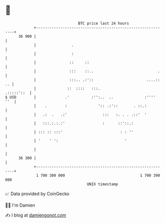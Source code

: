 * 👋

#+begin_example
                                    BTC price last 24 hours                    
                +------------------------------------------------------------+ 
         36 900 |                                                            | 
                |                .                                           | 
                |                :                                           | 
                |               ::     ::                                    | 
                |               :::    ::..                             .    | 
                |               :::.. .:'::                        ....:: .. | 
                |              ::  ::::   :::.                    .:::::'::  | 
   $ USD        |             .'          :'':..  ..              :''''  ''  | 
                |    .        :              ':: .:'::       . ::.:          | 
                |   .:  .   .:'                :::   :. . . .::'  '          | 
                |   :::.:.:.:'                 :      ::'::.:                | 
                | ::: :: :::'                          : : ''                | 
                | '    ' ':                              '                   | 
                |                                                            | 
         36 300 |                                                            | 
                +------------------------------------------------------------+ 
                 1 700 300 000                                  1 700 390 000  
                                        UNIX timestamp                         
#+end_example
📈 Data provided by CoinGecko

🧑‍💻 I'm Damien

✍️ I blog at [[https://www.damiengonot.com][damiengonot.com]]
